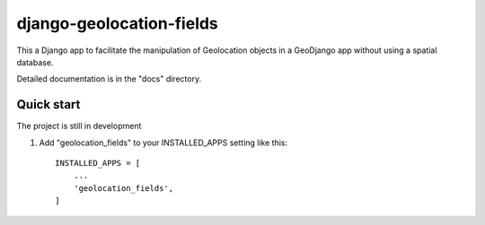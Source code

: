 =====
django-geolocation-fields
=====

This a Django app to facilitate the manipulation of Geolocation objects in a GeoDjango app without using a spatial database.

Detailed documentation is in the "docs" directory.

Quick start
-----------

The project is still in development

1. Add "geolocation_fields" to your INSTALLED_APPS setting like this::

    INSTALLED_APPS = [
        ...
        'geolocation_fields',
    ]